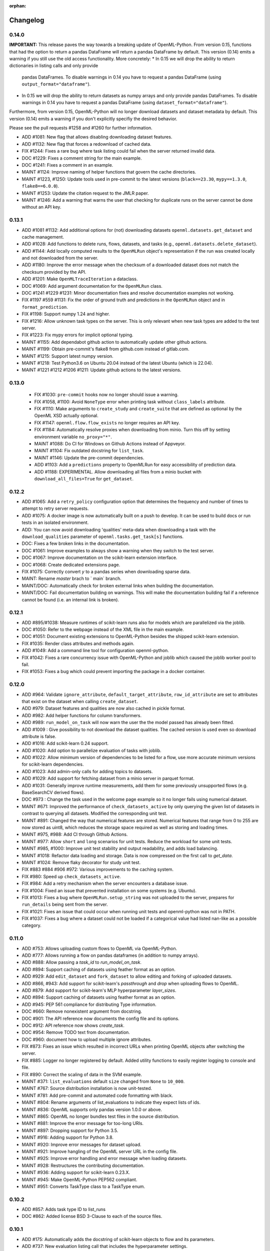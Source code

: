 :orphan:

.. _progress:

=========
Changelog
=========

0.14.0
~~~~~~

**IMPORTANT:** This release paves the way towards a breaking update of OpenML-Python. From version
0.15, functions that had the option to return a pandas DataFrame will return a pandas DataFrame
by default. This version (0.14) emits a warning if you still use the old access functionality. 
More concretely:
* In 0.15 we will drop the ability to return dictionaries in listing calls and only provide
  pandas DataFrames. To disable warnings in 0.14 you have to request a pandas DataFrame
  (using ``output_format="dataframe"``).
* In 0.15 we will drop the ability to return datasets as numpy arrays and only provide
  pandas DataFrames. To disable warnings in 0.14 you have to request a pandas DataFrame 
  (using ``dataset_format="dataframe"``).

Furthermore, from version 0.15, OpenML-Python will no longer download datasets and dataset metadata
by default. This version (0.14) emits a warning if you don't explicitly specifiy the desired behavior.

Please see the pull requests #1258 and #1260 for further information.

* ADD #1081: New flag that allows disabling downloading dataset features.
* ADD #1132: New flag that forces a redownload of cached data.
* FIX #1244: Fixes a rare bug where task listing could fail when the server returned invalid data.
* DOC #1229: Fixes a comment string for the main example.
* DOC #1241: Fixes a comment in an example.
* MAINT #1124: Improve naming of helper functions that govern the cache directories.
* MAINT #1223, #1250: Update tools used in pre-commit to the latest versions (``black==23.30``, ``mypy==1.3.0``, ``flake8==6.0.0``).
* MAINT #1253: Update the citation request to the JMLR paper.
* MAINT #1246: Add a warning that warns the user that checking for duplicate runs on the server cannot be done without an API key.

0.13.1
~~~~~~

* ADD #1081 #1132: Add additional options for (not) downloading datasets ``openml.datasets.get_dataset`` and cache management.
* ADD #1028: Add functions to delete runs, flows, datasets, and tasks (e.g., ``openml.datasets.delete_dataset``).
* ADD #1144: Add locally computed results to the ``OpenMLRun`` object's representation if the run was created locally and not downloaded from the server.
* ADD #1180: Improve the error message when the checksum of a downloaded dataset does not match the checksum provided by the API.
* ADD #1201: Make ``OpenMLTraceIteration`` a dataclass.
* DOC #1069: Add argument documentation for the ``OpenMLRun`` class.
* DOC #1241 #1229 #1231: Minor documentation fixes and resolve documentation examples not working.
* FIX #1197 #559 #1131: Fix the order of ground truth and predictions in the ``OpenMLRun`` object and in ``format_prediction``.
* FIX #1198: Support numpy 1.24 and higher.
* FIX #1216: Allow unknown task types on the server. This is only relevant when new task types are added to the test server.
* FIX #1223: Fix mypy errors for implicit optional typing.
* MAINT #1155: Add dependabot github action to automatically update other github actions.
* MAINT #1199: Obtain pre-commit's flake8 from github.com instead of gitlab.com.
* MAINT #1215: Support latest numpy version.
* MAINT #1218: Test Python3.6 on Ubuntu 20.04 instead of the latest Ubuntu (which is 22.04).
* MAINT #1221 #1212 #1206 #1211: Update github actions to the latest versions.

0.13.0
~~~~~~

 * FIX #1030: ``pre-commit`` hooks now no longer should issue a warning.
 * FIX #1058, #1100: Avoid ``NoneType`` error when printing task without ``class_labels`` attribute.
 * FIX #1110: Make arguments to ``create_study`` and ``create_suite`` that are defined as optional by the OpenML XSD actually optional.
 * FIX #1147: ``openml.flow.flow_exists`` no longer requires an API key.
 * FIX #1184: Automatically resolve proxies when downloading from minio. Turn this off by setting environment variable ``no_proxy="*"``.
 * MAINT #1088: Do CI for Windows on Github Actions instead of Appveyor.
 * MAINT #1104: Fix outdated docstring for ``list_task``.
 * MAINT #1146: Update the pre-commit dependencies.
 * ADD #1103: Add a ``predictions`` property to OpenMLRun for easy accessibility of prediction data.
 * ADD #1188: EXPERIMENTAL. Allow downloading all files from a minio bucket with ``download_all_files=True`` for ``get_dataset``.


0.12.2
~~~~~~

* ADD #1065: Add a ``retry_policy`` configuration option that determines the frequency and number of times to attempt to retry server requests.
* ADD #1075: A docker image is now automatically built on a push to develop. It can be used to build docs or run tests in an isolated environment.
* ADD: You can now avoid downloading 'qualities' meta-data when downloading a task with the ``download_qualities`` parameter of ``openml.tasks.get_task[s]`` functions.
* DOC: Fixes a few broken links in the documentation.
* DOC #1061: Improve examples to always show a warning when they switch to the test server.
* DOC #1067: Improve documentation on the scikit-learn extension interface.
* DOC #1068: Create dedicated extensions page.
* FIX #1075: Correctly convert `y` to a pandas series when downloading sparse data.
* MAINT: Rename `master` brach to ` main` branch.
* MAINT/DOC: Automatically check for broken external links when building the documentation.
* MAINT/DOC: Fail documentation building on warnings. This will make the documentation building
  fail if a reference cannot be found (i.e. an internal link is broken).

0.12.1
~~~~~~

* ADD #895/#1038: Measure runtimes of scikit-learn runs also for models which are parallelized
  via the joblib.
* DOC #1050: Refer to the webpage instead of the XML file in the main example.
* DOC #1051: Document existing extensions to OpenML-Python besides the shipped scikit-learn
  extension.
* FIX #1035: Render class attributes and methods again.
* ADD #1049: Add a command line tool for configuration openml-python.
* FIX #1042: Fixes a rare concurrency issue with OpenML-Python and joblib which caused the joblib
  worker pool to fail.
* FIX #1053: Fixes a bug which could prevent importing the package in a docker container.

0.12.0
~~~~~~
* ADD #964: Validate ``ignore_attribute``, ``default_target_attribute``, ``row_id_attribute`` are set to attributes that exist on the dataset when calling ``create_dataset``.
* ADD #979: Dataset features and qualities are now also cached in pickle format.
* ADD #982: Add helper functions for column transformers.
* ADD #989: ``run_model_on_task`` will now warn the user the the model passed has already been fitted.
* ADD #1009 : Give possibility to not download the dataset qualities. The cached version is used even so download attribute is false.
* ADD #1016: Add scikit-learn 0.24 support.
* ADD #1020: Add option to parallelize evaluation of tasks with joblib.
* ADD #1022: Allow minimum version of dependencies to be listed for a flow, use more accurate minimum versions for scikit-learn dependencies.
* ADD #1023: Add admin-only calls for adding topics to datasets.
* ADD #1029: Add support for fetching dataset from a minio server in parquet format.
* ADD #1031: Generally improve runtime measurements, add them for some previously unsupported flows (e.g. BaseSearchCV derived flows).
* DOC #973 : Change the task used in the welcome page example so it no longer fails using numerical dataset.
* MAINT #671: Improved the performance of ``check_datasets_active`` by only querying the given list of datasets in contrast to querying all datasets. Modified the corresponding unit test.
* MAINT #891: Changed the way that numerical features are stored. Numerical features that range from 0 to 255 are now stored as uint8, which reduces the storage space required as well as storing and loading times.
* MAINT #975, #988: Add CI through Github Actions.
* MAINT #977: Allow ``short`` and ``long`` scenarios for unit tests. Reduce the workload for some unit tests.
* MAINT #985, #1000: Improve unit test stability and output readability, and adds load balancing.
* MAINT #1018: Refactor data loading and storage. Data is now compressed on the first call to `get_data`.
* MAINT #1024: Remove flaky decorator for study unit test.
* FIX #883 #884 #906 #972: Various improvements to the caching system.
* FIX #980: Speed up ``check_datasets_active``.
* FIX #984: Add a retry mechanism when the server encounters a database issue.
* FIX #1004: Fixed an issue that prevented installation on some systems (e.g. Ubuntu).
* FIX #1013: Fixes a bug where ``OpenMLRun.setup_string`` was not uploaded to the server, prepares for ``run_details`` being sent from the server.
* FIX #1021: Fixes an issue that could occur when running unit tests and openml-python was not in PATH.
* FIX #1037: Fixes a bug where a dataset could not be loaded if a categorical value had listed nan-like as a possible category.

0.11.0
~~~~~~
* ADD #753: Allows uploading custom flows to OpenML via OpenML-Python.
* ADD #777: Allows running a flow on pandas dataframes (in addition to numpy arrays).
* ADD #888: Allow passing a `task_id` to `run_model_on_task`.
* ADD #894: Support caching of datasets using feather format as an option.
* ADD #929: Add ``edit_dataset`` and ``fork_dataset`` to allow editing and forking of uploaded datasets.
* ADD #866, #943: Add support for scikit-learn's `passthrough` and `drop` when uploading flows to
  OpenML.
* ADD #879: Add support for scikit-learn's MLP hyperparameter `layer_sizes`.
* ADD #894: Support caching of datasets using feather format as an option.
* ADD #945: PEP 561 compliance for distributing Type information.
* DOC #660: Remove nonexistent argument from docstring.
* DOC #901: The API reference now documents the config file and its options.
* DOC #912: API reference now shows `create_task`.
* DOC #954: Remove TODO text from documentation.
* DOC #960: document how to upload multiple ignore attributes.
* FIX #873: Fixes an issue which resulted in incorrect URLs when printing OpenML objects after
  switching the server.
* FIX #885: Logger no longer registered by default. Added utility functions to easily register
  logging to console and file.
* FIX #890: Correct the scaling of data in the SVM example.
* MAINT #371: ``list_evaluations`` default ``size`` changed from ``None`` to ``10_000``.
* MAINT #767: Source distribution installation is now unit-tested.
* MAINT #781: Add pre-commit and automated code formatting with black.
* MAINT #804: Rename arguments of list_evaluations to indicate they expect lists of ids.
* MAINT #836: OpenML supports only pandas version 1.0.0 or above.
* MAINT #865: OpenML no longer bundles test files in the source distribution.
* MAINT #881: Improve the error message for too-long URIs.
* MAINT #897: Dropping support for Python 3.5.
* MAINT #916: Adding support for Python 3.8.
* MAINT #920: Improve error messages for dataset upload.
* MAINT #921: Improve hangling of the OpenML server URL in the config file.
* MAINT #925: Improve error handling and error message when loading datasets.
* MAINT #928: Restructures the contributing documentation.
* MAINT #936: Adding support for scikit-learn 0.23.X.
* MAINT #945: Make OpenML-Python PEP562 compliant.
* MAINT #951: Converts TaskType class to a TaskType enum.

0.10.2
~~~~~~
* ADD #857: Adds task type ID to list_runs
* DOC #862: Added license BSD 3-Clause to each of the source files.

0.10.1
~~~~~~
* ADD #175: Automatically adds the docstring of scikit-learn objects to flow and its parameters.
* ADD #737: New evaluation listing call that includes the hyperparameter settings.
* ADD #744: It is now possible to only issue a warning and not raise an exception if the package
  versions for a flow are not met when deserializing it.
* ADD #783: The URL to download the predictions for a run is now stored in the run object.
* ADD #790: Adds the uploader name and id as new filtering options for ``list_evaluations``.
* ADD #792: New convenience function ``openml.flow.get_flow_id``.
* ADD #861: Debug-level log information now being written to a file in the cache directory (at most 2 MB).
* DOC #778: Introduces instructions on how to publish an extension to support other libraries
  than scikit-learn.
* DOC #785: The examples section is completely restructured into simple simple examples, advanced
  examples and examples showcasing the use of OpenML-Python to reproduce papers which were done
  with OpenML-Python.
* DOC #788: New example on manually iterating through the split of a task.
* DOC #789: Improve the usage of dataframes in the examples.
* DOC #791: New example for the paper *Efficient and Robust Automated Machine Learning* by Feurer
  et al. (2015).
* DOC #803: New example for the paper *Don’t  Rule  Out  Simple  Models Prematurely:
  A Large Scale  Benchmark Comparing Linear and Non-linear Classifiers in OpenML* by Benjamin
  Strang et al. (2018).
* DOC #808: New example demonstrating basic use cases of a dataset.
* DOC #810: New example demonstrating the use of benchmarking studies and suites.
* DOC #832: New example for the paper *Scalable Hyperparameter Transfer Learning* by
  Valerio Perrone et al. (2019)
* DOC #834: New example showing how to plot the loss surface for a support vector machine.
* FIX #305: Do not require the external version in the flow XML when loading an object.
* FIX #734: Better handling of *"old"* flows.
* FIX #736: Attach a StreamHandler to the openml logger instead of the root logger.
* FIX #758: Fixes an error which made the client API crash when loading a sparse data with
  categorical variables.
* FIX #779: Do not fail on corrupt pickle
* FIX #782: Assign the study id to the correct class attribute.
* FIX #819: Automatically convert column names to type string when uploading a dataset.
* FIX #820: Make ``__repr__`` work for datasets which do not have an id.
* MAINT #796: Rename an argument to make the function ``list_evaluations`` more consistent.
* MAINT #811: Print the full error message given by the server.
* MAINT #828: Create base class for OpenML entity classes.
* MAINT #829: Reduce the number of data conversion warnings.
* MAINT #831: Warn if there's an empty flow description when publishing a flow.
* MAINT #837: Also print the flow XML if a flow fails to validate.
* FIX #838: Fix list_evaluations_setups to work when evaluations are not a 100 multiple.
* FIX #847: Fixes an issue where the client API would crash when trying to download a dataset
  when there are no qualities available on the server.
* MAINT #849: Move logic of most different ``publish`` functions into the base class.
* MAINt #850: Remove outdated test code.

0.10.0
~~~~~~

* ADD #737: Add list_evaluations_setups to return hyperparameters along with list of evaluations.
* FIX #261: Test server is cleared of all files uploaded during unit testing.
* FIX #447: All files created by unit tests no longer persist in local.
* FIX #608: Fixing dataset_id referenced before assignment error in get_run function.
* FIX #447: All files created by unit tests are deleted after the completion of all unit tests.
* FIX #589: Fixing a bug that did not successfully upload the columns to ignore when creating and publishing a dataset.
* FIX #608: Fixing dataset_id referenced before assignment error in get_run function.
* DOC #639: More descriptive documention for function to convert array format.
* DOC #719: Add documentation on uploading tasks.
* ADD #687: Adds a function to retrieve the list of evaluation measures available.
* ADD #695: A function to retrieve all the data quality measures available.
* ADD #412: Add a function to trim flow names for scikit-learn flows.
* ADD #715: `list_evaluations` now has an option to sort evaluations by score (value).
* ADD #722: Automatic reinstantiation of flow in `run_model_on_task`. Clearer errors if that's not possible.
* ADD #412: The scikit-learn extension populates the short name field for flows.
* MAINT #726: Update examples to remove deprecation warnings from scikit-learn
* MAINT #752: Update OpenML-Python to be compatible with sklearn 0.21
* ADD #790: Add user ID and name to list_evaluations


0.9.0
~~~~~
* ADD #560: OpenML-Python can now handle regression tasks as well.
* ADD #620, #628, #632, #649, #682: Full support for studies and distinguishes suites from studies.
* ADD #607: Tasks can now be created and uploaded.
* ADD #647, #673: Introduced the extension interface. This provides an easy way to create a hook for machine learning packages to perform e.g. automated runs.
* ADD #548, #646, #676: Support for Pandas DataFrame and SparseDataFrame
* ADD #662: Results of listing functions can now be returned as pandas.DataFrame.
* ADD #59: Datasets can now also be retrieved by name.
* ADD #672: Add timing measurements for runs, when possible.
* ADD #661: Upload time and error messages now displayed with `list_runs`.
* ADD #644: Datasets can now be downloaded 'lazily', retrieving only metadata at first, and the full dataset only when necessary.
* ADD #659: Lazy loading of task splits.
* ADD #516: `run_flow_on_task` flow uploading is now optional.
* ADD #680: Adds `openml.config.start_using_configuration_for_example` (and resp. stop) to easily connect to the test server.
* ADD #75, #653: Adds a pretty print for objects of the top-level classes.
* FIX #642: `check_datasets_active` now correctly also returns active status of deactivated datasets.
* FIX #304, #636: Allow serialization of numpy datatypes and list of lists of more types (e.g. bools, ints) for flows.
* FIX #651: Fixed a bug that would prevent openml-python from finding the user's config file.
* FIX #693: OpenML-Python uses liac-arff instead of scipy.io for loading task splits now.
* DOC #678: Better color scheme for code examples in documentation.
* DOC #681: Small improvements and removing list of missing functions.
* DOC #684: Add notice to examples that connect to the test server.
* DOC #688: Add new example on retrieving evaluations.
* DOC #691: Update contributing guidelines to use Github draft feature instead of tags in title.
* DOC #692: All functions are documented now.
* MAINT #184: Dropping Python2 support.
* MAINT #596: Fewer dependencies for regular pip install.
* MAINT #652: Numpy and Scipy are no longer required before installation.
* MAINT #655: Lazy loading is now preferred in unit tests.
* MAINT #667: Different tag functions now share code.
* MAINT #666: More descriptive error message for `TypeError` in `list_runs`.
* MAINT #668: Fix some type hints.
* MAINT #677: `dataset.get_data` now has consistent behavior in its return type.
* MAINT #686: Adds ignore directives for several `mypy` folders.
* MAINT #629, #630: Code now adheres to single PEP8 standard.

0.8.0
~~~~~

* ADD #440: Improved dataset upload.
* ADD #545, #583: Allow uploading a dataset from a pandas DataFrame.
* ADD #528: New functions to update the status of a dataset.
* ADD #523: Support for scikit-learn 0.20's new ColumnTransformer.
* ADD #459: Enhanced support to store runs on disk prior to uploading them to
  OpenML.
* ADD #564: New helpers to access the structure of a flow (and find its
  subflows).
* ADD #618: The software will from now on retry to connect to the server if a
  connection failed. The number of retries can be configured.
* FIX #538: Support loading clustering tasks.
* FIX #464: Fixes a bug related to listing functions (returns correct listing
  size).
* FIX #580: Listing function now works properly when there are less results
  than requested.
* FIX #571: Fixes an issue where tasks could not be downloaded in parallel.
* FIX #536: Flows can now be printed when the flow name is None.
* FIX #504: Better support for hierarchical hyperparameters when uploading
  scikit-learn's grid and random search.
* FIX #569: Less strict checking of flow dependencies when loading flows.
* FIX #431: Pickle of task splits are no longer cached.
* DOC #540: More examples for dataset uploading.
* DOC #554: Remove the doubled progress entry from the docs.
* MAINT #613: Utilize the latest updates in OpenML evaluation listings.
* MAINT #482: Cleaner interface for handling search traces.
* MAINT #557: Continuous integration works for scikit-learn 0.18-0.20.
* MAINT #542: Continuous integration now runs python3.7 as well.
* MAINT #535: Continuous integration now enforces PEP8 compliance for new code.
* MAINT #527: Replace deprecated nose by pytest.
* MAINT #510: Documentation is now built by travis-ci instead of circle-ci.
* MAINT: Completely re-designed documentation built on sphinx gallery.
* MAINT #462: Appveyor CI support.
* MAINT #477: Improve error handling for issue
  `#479 <https://github.com/openml/openml-python/pull/479>`_:
  the OpenML connector fails earlier and with a better error message when
  failing to create a flow from the OpenML description.
* MAINT #561: Improve documentation on running specific unit tests.

0.4.-0.7
~~~~~~~~

There is no changelog for these versions.

0.3.0
~~~~~

* Add this changelog
* 2nd example notebook PyOpenML.ipynb
* Pagination support for list datasets and list tasks

Prior
~~~~~

There is no changelog for prior versions.
